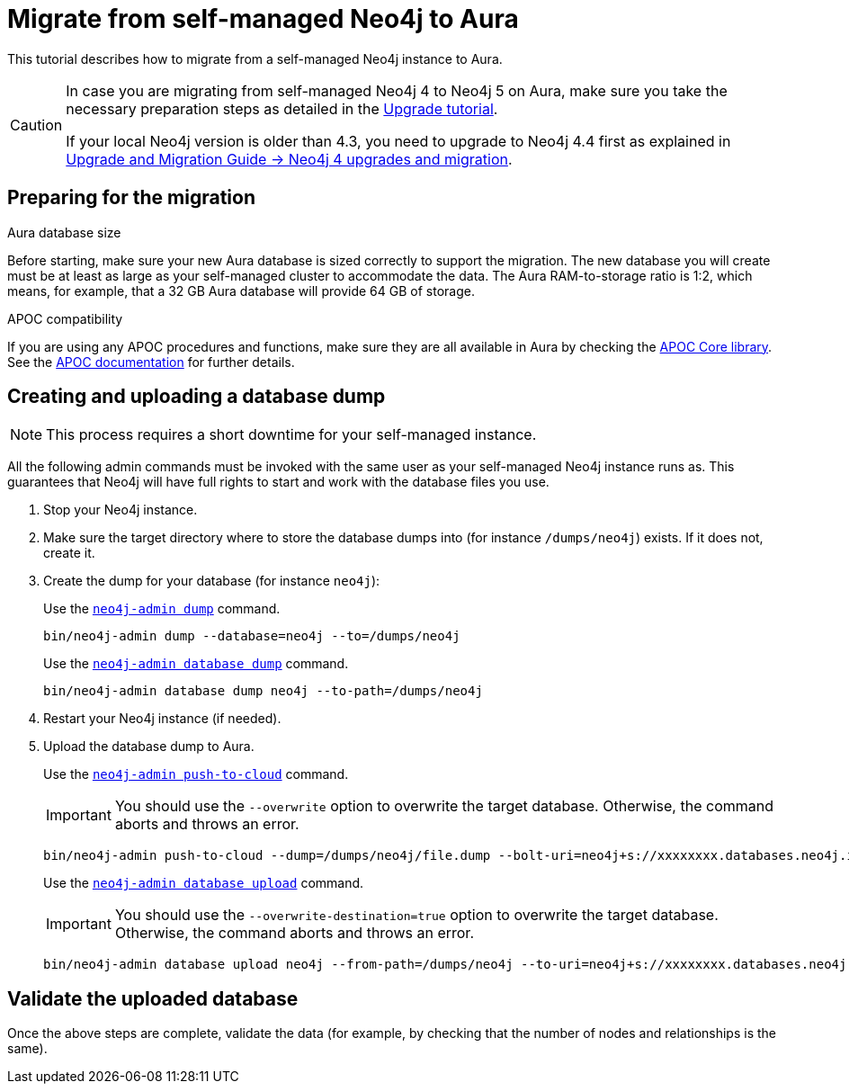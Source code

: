 = Migrate from self-managed Neo4j to Aura
:description: This section describes how to migrate from a self-managed Neo4j instance to Aura.
:database: neo4j
:dump-folder: /dumps/neo4j
:aura-uri: neo4j+s://xxxxxxxx.databases.neo4j.io

This tutorial describes how to migrate from a self-managed Neo4j instance to Aura.

[CAUTION]
====
In case you are migrating from self-managed Neo4j 4 to Neo4j 5 on Aura, make sure you take the necessary preparation steps as detailed in the xref:tutorials/upgrade.adoc#_preparation[Upgrade tutorial].

If your local Neo4j version is older than 4.3, you need to upgrade to Neo4j 4.4 first as explained in link:https://neo4j.com/docs/upgrade-migration-guide/current/version-4/[Upgrade and Migration Guide -> Neo4j 4 upgrades and migration].
====

== Preparing for the migration

.Aura database size
Before starting, make sure your new Aura database is sized correctly to support the migration. 
The new database you will create must be at least as large as your self-managed cluster to accommodate the data. 
The Aura RAM-to-storage ratio is 1:2, which means, for example, that a 32 GB Aura database will provide 64 GB of storage.

.APOC compatibility
If you are using any APOC procedures and functions, make sure they are all available in Aura by checking the link:https://neo4j.com/docs/aura/platform/apoc/[APOC Core library].
See the link:https://neo4j.com/docs/apoc/5/[APOC documentation] for further details.

== Creating and uploading a database dump

[NOTE]
====
This process requires a short downtime for your self-managed instance.
====

All the following admin commands must be invoked with the same user as your self-managed Neo4j instance runs as. This guarantees that Neo4j will have full rights to start and work with the database files you use.

. Stop your Neo4j instance.

. Make sure the target directory where to store the database dumps into (for instance `{dump-folder}`) exists. If it does not, create it.

. Create the dump for your database (for instance `{database}`):

+
[.tabbed-example]
====
[.include-with-From-Neo4j-4]
=====
Use the link:https://neo4j.com/docs/operations-manual/4.4/backup-restore/offline-backup/[`neo4j-admin dump`] command.

[source,shell,subs=attributes+]
----
bin/neo4j-admin dump --database={database} --to={dump-folder}
----
=====

[.include-with-From-Neo4j-5]
=====
Use the link:https://neo4j.com/docs/operations-manual/current/backup-restore/offline-backup/[`neo4j-admin database dump`] command.

[source,shell,subs=attributes+]
----
bin/neo4j-admin database dump {database} --to-path={dump-folder}
----
=====
====
+

. Restart your Neo4j instance (if needed).

. Upload the database dump to Aura.

+
[.tabbed-example]
====
[.include-with-From-Neo4j-4]
=====

Use the link:https://neo4j.com/docs/operations-manual/4.4/tools/neo4j-admin/push-to-cloud/[`neo4j-admin push-to-cloud`] command.

[IMPORTANT]
You should use the `--overwrite` option to overwrite the target database. Otherwise, the command aborts and throws an error.

[source,shell,subs=attributes+]
----
bin/neo4j-admin push-to-cloud --dump={dump-folder}/file.dump --bolt-uri={aura-uri} --overwrite
----
=====

[.include-with-From-Neo4j-5]
=====
Use the link:https://neo4j.com/docs/operations-manual/current/tools/neo4j-admin/upload-to-aura/[`neo4j-admin database upload`] command.

[IMPORTANT]
You should use the `--overwrite-destination=true` option to overwrite the target database. Otherwise, the command aborts and throws an error.

[source,shell,subs=attributes+]
----
bin/neo4j-admin database upload {database} --from-path={dump-folder} --to-uri={aura-uri} --overwrite-destination=true
----
=====
====
+


== Validate the uploaded database

Once the above steps are complete, validate the data (for example, by checking that the number of nodes and relationships is the same).